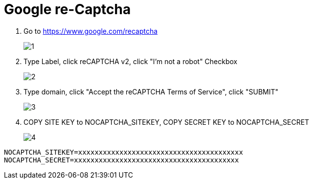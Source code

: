 = Google re-Captcha

1. Go to https://www.google.com/recaptcha
+
image::captcha/1.png[align=center]

2. Type Label, click reCAPTCHA v2, click "I'm not a robot" Checkbox
+
image::captcha/2.png[align=center]

3. Type domain, click "Accept the reCAPTCHA Terms of Service", click "SUBMIT"
+
image::captcha/3.png[align=center]

4. COPY SITE KEY to NOCAPTCHA_SITEKEY, COPY SECRET KEY to NOCAPTCHA_SECRET
+
image::captcha/4.png[align=center]

[, txt]
----
NOCAPTCHA_SITEKEY=xxxxxxxxxxxxxxxxxxxxxxxxxxxxxxxxxxxxxxxx
NOCAPTCHA_SECRET=xxxxxxxxxxxxxxxxxxxxxxxxxxxxxxxxxxxxxxxx
----